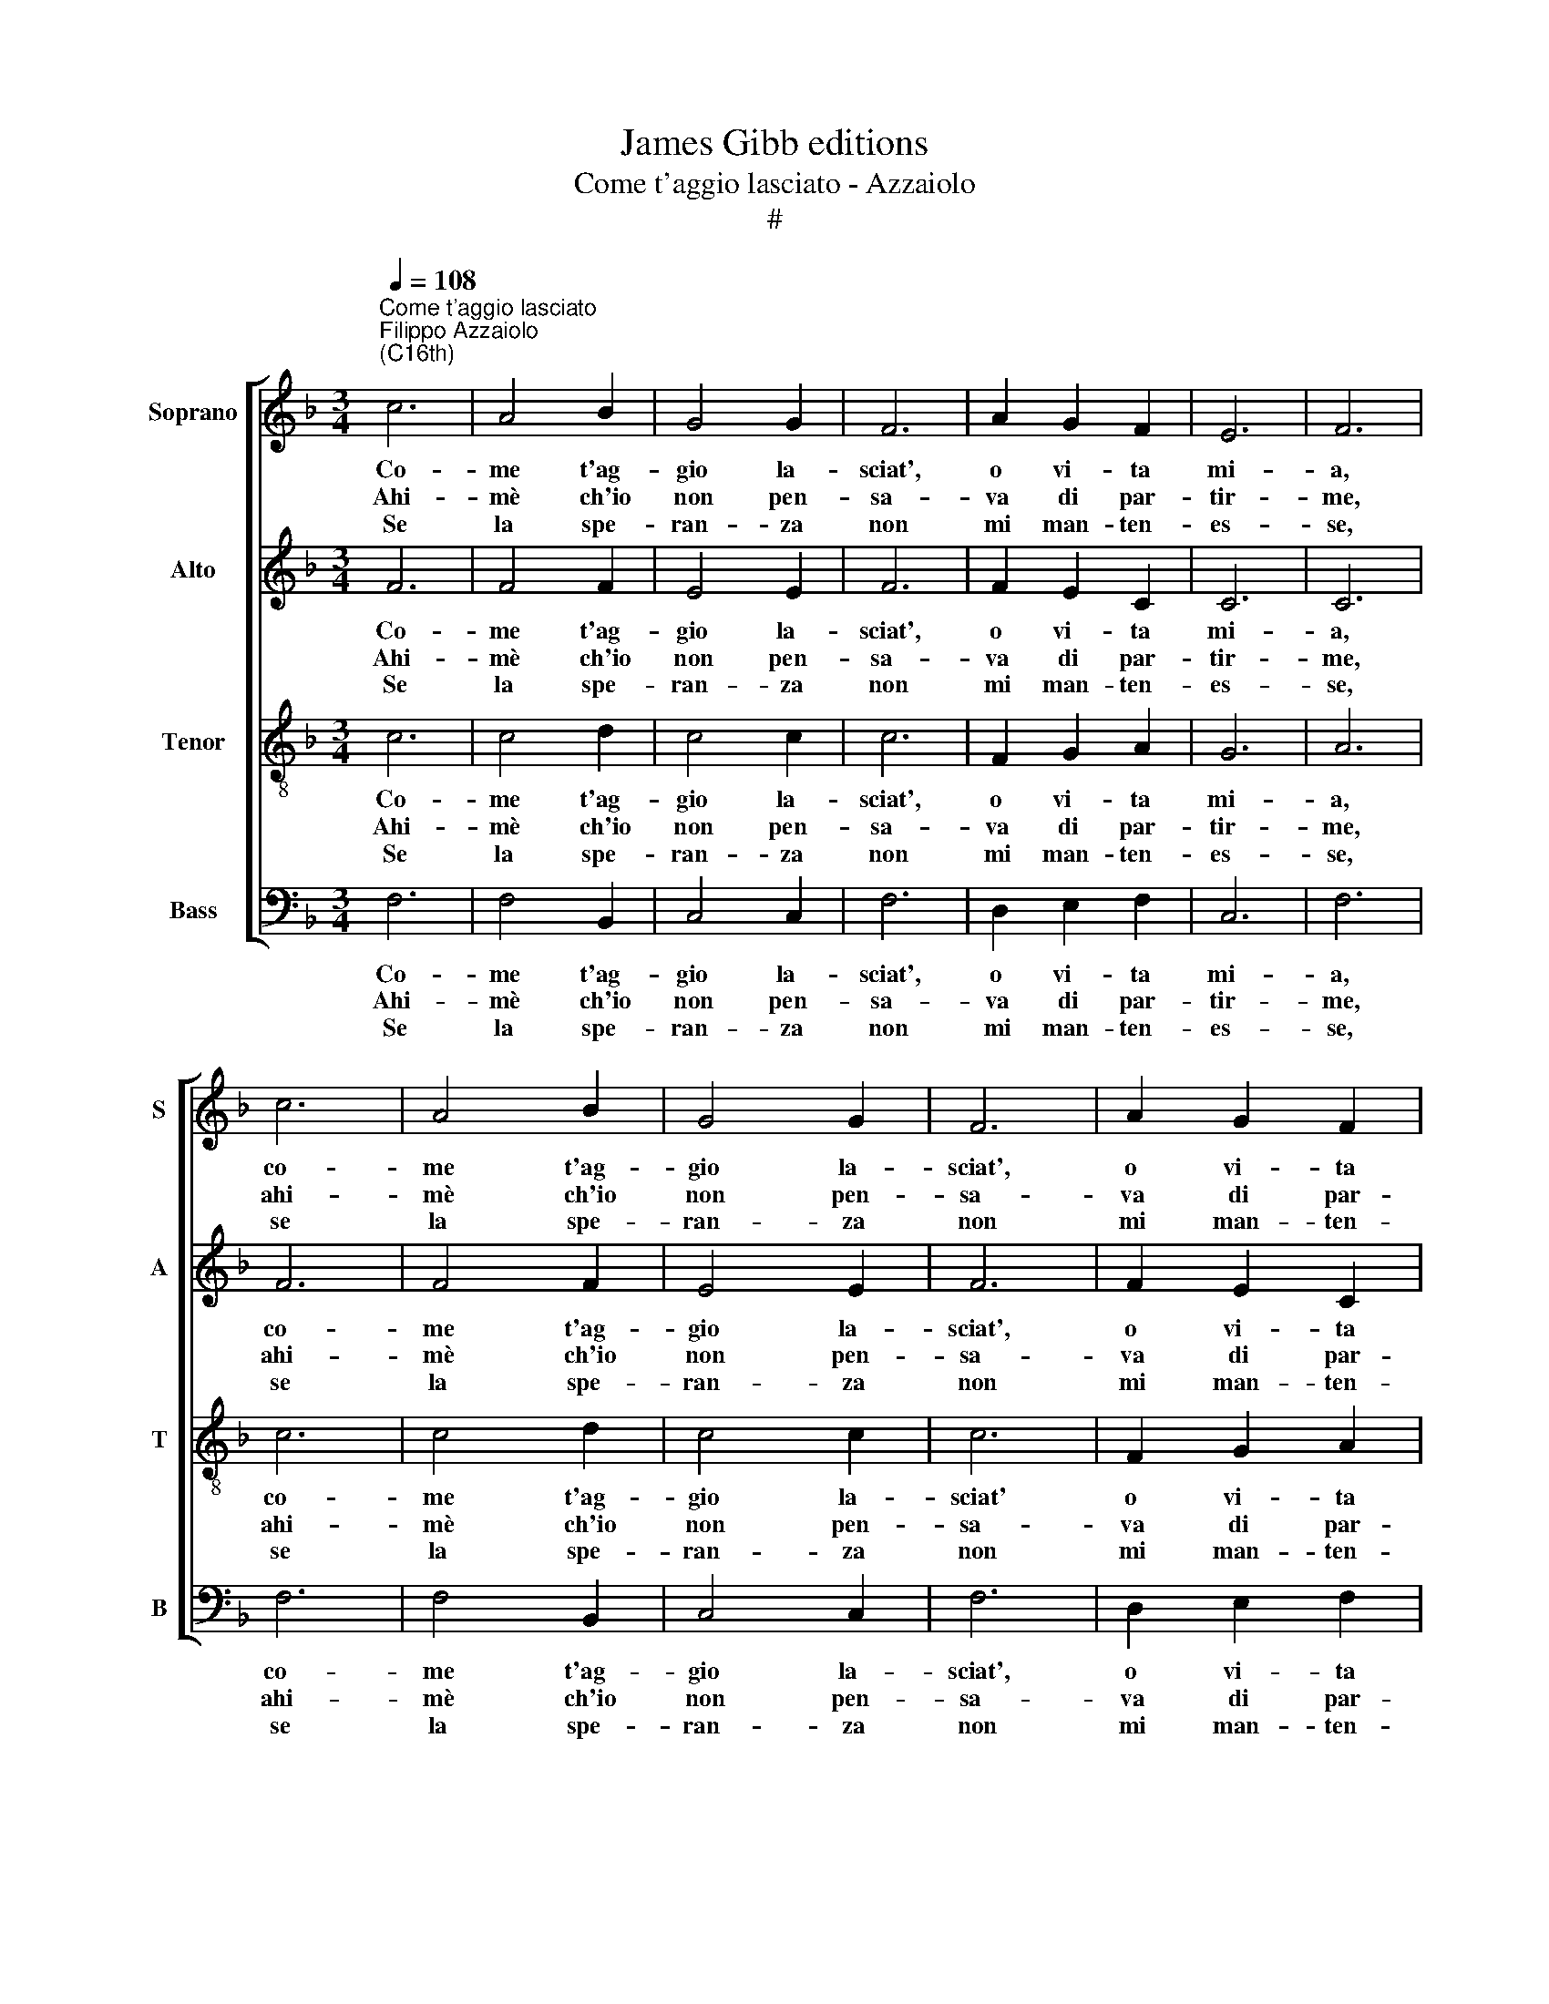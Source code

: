 X:1
T:James Gibb editions
T:Come t'aggio lasciato - Azzaiolo
T:#
%%score [ 1 2 3 4 ]
L:1/8
Q:1/4=108
M:3/4
K:F
V:1 treble nm="Soprano" snm="S"
V:2 treble nm="Alto" snm="A"
V:3 treble-8 nm="Tenor" snm="T"
V:4 bass nm="Bass" snm="B"
V:1
"^Come t'aggio lasciato""^Filippo Azzaiolo\n(C16th)" c6 | A4 B2 | G4 G2 | F6 | A2 G2 F2 | E6 | F6 | %7
w: ~Co-|me t'ag-|gio la-|sciat',|o vi- ta|mi-|a,|
w: ~Ahi-|mè ch'io|non pen-|sa-|va di par-|tir-|me,|
w: ~Se|la spe-|ran- za|non|mi man- ten-|es-|se,|
w: |||||||
 c6 | A4 B2 | G4 G2 | F6 | A2 G2 F2 | E6 | F6 | ^F2 G2 A2 | B4 B2 | B2 B2 B2 | B4 B2 | A6 | %19
w: co-|me t'ag-|gio la-|sciat',|o vi- ta|mi-|a,|Se gli~~oc- chi|bel- li|e- ra- no|quel- li|Che|
w: ahi-|mè ch'io|non pen-|sa-|va di par-|tir-|me,|Cru- del for-|tu- na|per- ché con-|tra- ria,|Mi|
w: se|la spe-|ran- za|non|mi man- ten-|es-|se,|Di tor- nar|pres- to,|con la mia|ma- ni|Mi|
w: |||||||~ * *|||||
 A2 A2 A2 | G4 G2 | G2 G2 ^F2 | G6- | G6 | ^F2 G2 A2 | B4 B2 | B2 B2 B2 | B4 B2 | A6 | A2 A2 A2 | %30
w: mi dan la|vi- ta,|mes- chi- no|me!||se gli~~oc- chi|bel- li|e- ra- no|quel- li|che|mi dan la|
w: sei sta- ta|sem- pre,|mes- chi- no|me!||cru- del for-|tu- na|per- ché con-|tra- ria,|Mi|sei sta- ta|
w: da- ria la|mor- te,|mes- chi- no|me!||di tor- nar|pres- to,|con la mia|ma- ni|Mi|da- ria la|
w: ||||||~ *|||||
 G4 G2 | G2 G2 ^F2 | G12 |] %33
w: vi- ta,|mes- chi- no|me!|
w: sem- pre,|mes- chi- no|me!|
w: mor- te,|mes- chi- no|me!|
w: |||
V:2
 F6 | F4 F2 | E4 E2 | F6 | F2 E2 C2 | C6 | C6 | F6 | F4 F2 | E4 E2 | F6 | F2 E2 C2 | C6 | C6 | %14
w: ~Co-|me t'ag-|gio la-|sciat',|o vi- ta|mi-|a,|co-|me t'ag-|gio la-|sciat',|o vi- ta|mi-|a,|
w: ~Ahi-|mè ch'io|non pen-|sa-|va di par-|tir-|me,|ahi-|mè ch'io|non pen-|sa-|va di par-|tir-|me,|
w: ~Se|la spe-|ran- za|non|mi man- ten-|es-|se,|se|la spe-|ran- za|non|mi man- ten-|es-|se,|
w: ||||||||||||||
 D2 D2 F2 | F4 F2 | F2 F2 F2 | F4 F2 | F6 | F2 F2 F2 | D4 _E2 | _E2 D2 D2 | (D3 C=B,C | D6) | %24
w: Se gli~~oc- chi|bel- li|e- ra- no|quel- li|che|mi dan la|vi- ta,|mes- chi- no|me, * * *||
w: Cru- del for-|tu- na|per- ché con-|tra- ria,|Mi|sei sta- ta|sem- pre,|mes- chi- no|me! * * *||
w: Di tor- nar|pres- to,|con la mia|ma- ni|Mi|da- ria la|mor- te,|mes- chi- no|me! * * *||
w: ~ * *||||||||||
 D2 D2 F2 | F4 F2 | F2 F2 F2 | F4 F2 | F6 | F2 F2 F2 | D4 _E2 | _E2 D2 D2 | D12 |] %33
w: se gli~~oc- chi|bel- li|e- ra- no|quel- li|che|mi dan la|vi- ta,|mes- chi- no|me!|
w: cru- del for-|tu- na|per- ché con-|tra- ria,|Mi|sei sta- ta|sem- pre,|mes- chi- no|me!|
w: di tor- nar|pres- to,|con la mia|ma- ni|Mi|da- ria la|mor- te,|mes- chi- no|me!|
w: |~ *||||||||
V:3
 c6 | c4 d2 | c4 c2 | c6 | F2 G2 A2 | G6 | A6 | c6 | c4 d2 | c4 c2 | c6 | F2 G2 A2 | G6 | A6 | %14
w: ~Co-|me t'ag-|gio la-|sciat',|o vi- ta|mi-|a,|co-|me t'ag-|gio la-|sciat'|o vi- ta|mi-|a,|
w: ~Ahi-|mè ch'io|non pen-|sa-|va di par-|tir-|me,|ahi-|mè ch'io|non pen-|sa-|va di par-|tir-|me,|
w: ~Se|la spe-|ran- za|non|mi man- ten-|es-|se,|se|la spe-|ran- za|non|mi man- ten-|es-|se,|
w: ||||||||||||||
 A2 B2 c2 | d4 d2 | d2 d2 d2 | d4 d2 | c6 | c2 c2 c2 | =B4 c2 | c2 A2 A2 | =B6- | B6 | A2 B2 c2 | %25
w: Se gli~~oc- chi|bel- li|e- ra- no|quel- li|che|mi dan la|vi- ta,|mes- chi- no|me,||se gli~~oc- chi|
w: Cru- del for-|tu- na|per- ché con-|tra- ria,|Mi|sei sta- ta|sem- pre,|mes- chi- no|me!||cru- del for-|
w: Di tor- nar|pres- to,|con la mia|ma- ni|Mi|da- ria la|mor- te,|mes- chi- no|me!||di tor- nar|
w: ~ * *|||||||||||
 d4 d2 | d2 d2 d2 | d4 d2 | c6 | c2 c2 c2 | =B4 c2 | c2 A2 A2 | =B12 |] %33
w: bel- li|e- ra- no|quel- li|che|mi dan la|vi- ta,|mes- chi- no|me!|
w: tu- na|per- ché con-|tra- ria,|Mi|sei sta- ta|sem- pre,|mes- chi- no|me!|
w: pres- to,|con la mia|ma- ni|Mi|da- ria la|mor- te,|mes- chi- no|me!|
w: ~ *||||||||
V:4
 F,6 | F,4 B,,2 | C,4 C,2 | F,6 | D,2 E,2 F,2 | C,6 | F,6 | F,6 | F,4 B,,2 | C,4 C,2 | F,6 | %11
w: ~Co-|me t'ag-|gio la-|sciat',|o vi- ta|mi-|a,|co-|me t'ag-|gio la-|sciat',|
w: ~Ahi-|mè ch'io|non pen-|sa-|va di par-|tir-|me,|ahi-|mè ch'io|non pen-|sa-|
w: ~Se|la spe-|ran- za|non|mi man- ten-|es-|se,|se|la spe-|ran- za|non|
w: |||||||||||
 D,2 E,2 F,2 | C,6 | F,6 | D,2 G,2 F,2 | B,,4 B,,2 | B,,2 B,,2 B,,2 | B,,4 B,,2 | F,6 | %19
w: o vi- ta|mi-|a,|Se gli~~oc- chi|bel- li|e- ra- no|quel- li|che|
w: va di par-|tir-|me,|Cru- del for-|tu- na|per- ché con-|tra- ria,|Mi|
w: mi man- ten-|es-|se,|Di tor- nar|pres- to,|con la mia|ma- ni|Mi|
w: |||~ * *|||||
 F,2 F,2 F,2 | G,4 C,2 | C,2 D,2 D,2 | G,6- | G,6 | D,2 G,2 F,2 | B,,4 B,,2 | B,,2 B,,2 B,,2 | %27
w: mi dan la|vi- ta,|mes- chi- no|me,||se gli~~oc- chi|bel- li|e- ra- no|
w: sei sta- ta|sem- pre,|mes- chi- no|me!||cru- del for-|tu- na|per- ché con-|
w: da- ria la|mor- te,|mes- chi- no|me!||di tor- nar|pres- to,|con la mia|
w: ||||||~ *||
 B,,4 B,,2 | F,6 | F,2 F,2 F,2 | G,4 C,2 | C,2 D,2 D,2 | G,,12 |] %33
w: quel- li|che|mi dan la|vi- ta,|mes- chi- no|me!|
w: tra- ria,|Mi|sei sta- ta|sem- pre,|mes- chi- no|me!|
w: ma- ni|Mi|da- ria la|mor- te,|mes- chi- no|me!|
w: ||||||

